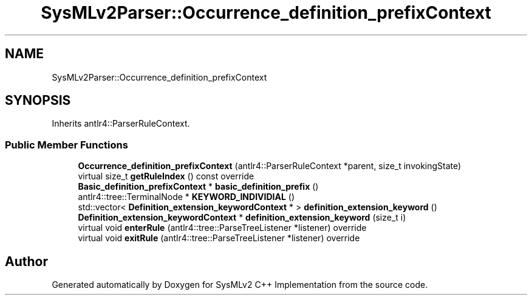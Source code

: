 .TH "SysMLv2Parser::Occurrence_definition_prefixContext" 3 "Version 1.0 Beta 2" "SysMLv2 C++ Implementation" \" -*- nroff -*-
.ad l
.nh
.SH NAME
SysMLv2Parser::Occurrence_definition_prefixContext
.SH SYNOPSIS
.br
.PP
.PP
Inherits antlr4::ParserRuleContext\&.
.SS "Public Member Functions"

.in +1c
.ti -1c
.RI "\fBOccurrence_definition_prefixContext\fP (antlr4::ParserRuleContext *parent, size_t invokingState)"
.br
.ti -1c
.RI "virtual size_t \fBgetRuleIndex\fP () const override"
.br
.ti -1c
.RI "\fBBasic_definition_prefixContext\fP * \fBbasic_definition_prefix\fP ()"
.br
.ti -1c
.RI "antlr4::tree::TerminalNode * \fBKEYWORD_INDIVIDIAL\fP ()"
.br
.ti -1c
.RI "std::vector< \fBDefinition_extension_keywordContext\fP * > \fBdefinition_extension_keyword\fP ()"
.br
.ti -1c
.RI "\fBDefinition_extension_keywordContext\fP * \fBdefinition_extension_keyword\fP (size_t i)"
.br
.ti -1c
.RI "virtual void \fBenterRule\fP (antlr4::tree::ParseTreeListener *listener) override"
.br
.ti -1c
.RI "virtual void \fBexitRule\fP (antlr4::tree::ParseTreeListener *listener) override"
.br
.in -1c

.SH "Author"
.PP 
Generated automatically by Doxygen for SysMLv2 C++ Implementation from the source code\&.
